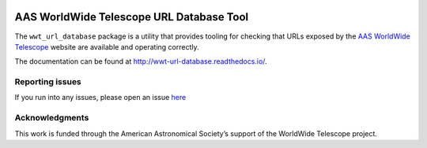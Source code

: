 .. image:: https://travis-ci.com/WorldWideTelescope/wwt_url_database.svg
   :target: https://travis-ci.com/WorldWideTelescope/wwt_url_database
   :alt: Continuous Integration Status

.. image:: https://readthedocs.org/projects/wwt-url-database/badge/?version=latest
   :target: http://wwt_url_database.readthedocs.io/en/latest/?badge=latest
   :alt: Documentation Status

.. image:: https://codecov.io/gh/WorldWideTelescope/wwt_url_database/branch/master/graph/badge.svg
   :target: https://codecov.io/gh/WorldWideTelescope/wwt_url_database
   :alt: Code Coverage Status


AAS WorldWide Telescope URL Database Tool
=========================================

The ``wwt_url_database`` package is a utility that provides tooling for
checking that URLs exposed by the `AAS <https://aas.org/>`_ `WorldWide
Telescope <http://www.worldwidetelescope.org/>`_ website are available and
operating correctly.

The documentation can be found at http://wwt-url-database.readthedocs.io/.


Reporting issues
----------------

If you run into any issues, please open an issue `here
<https://github.com/WorldWideTelescope/wwt_url_database/issues>`_


Acknowledgments
---------------

This work is funded through the American Astronomical Society’s support of the
WorldWide Telescope project.
